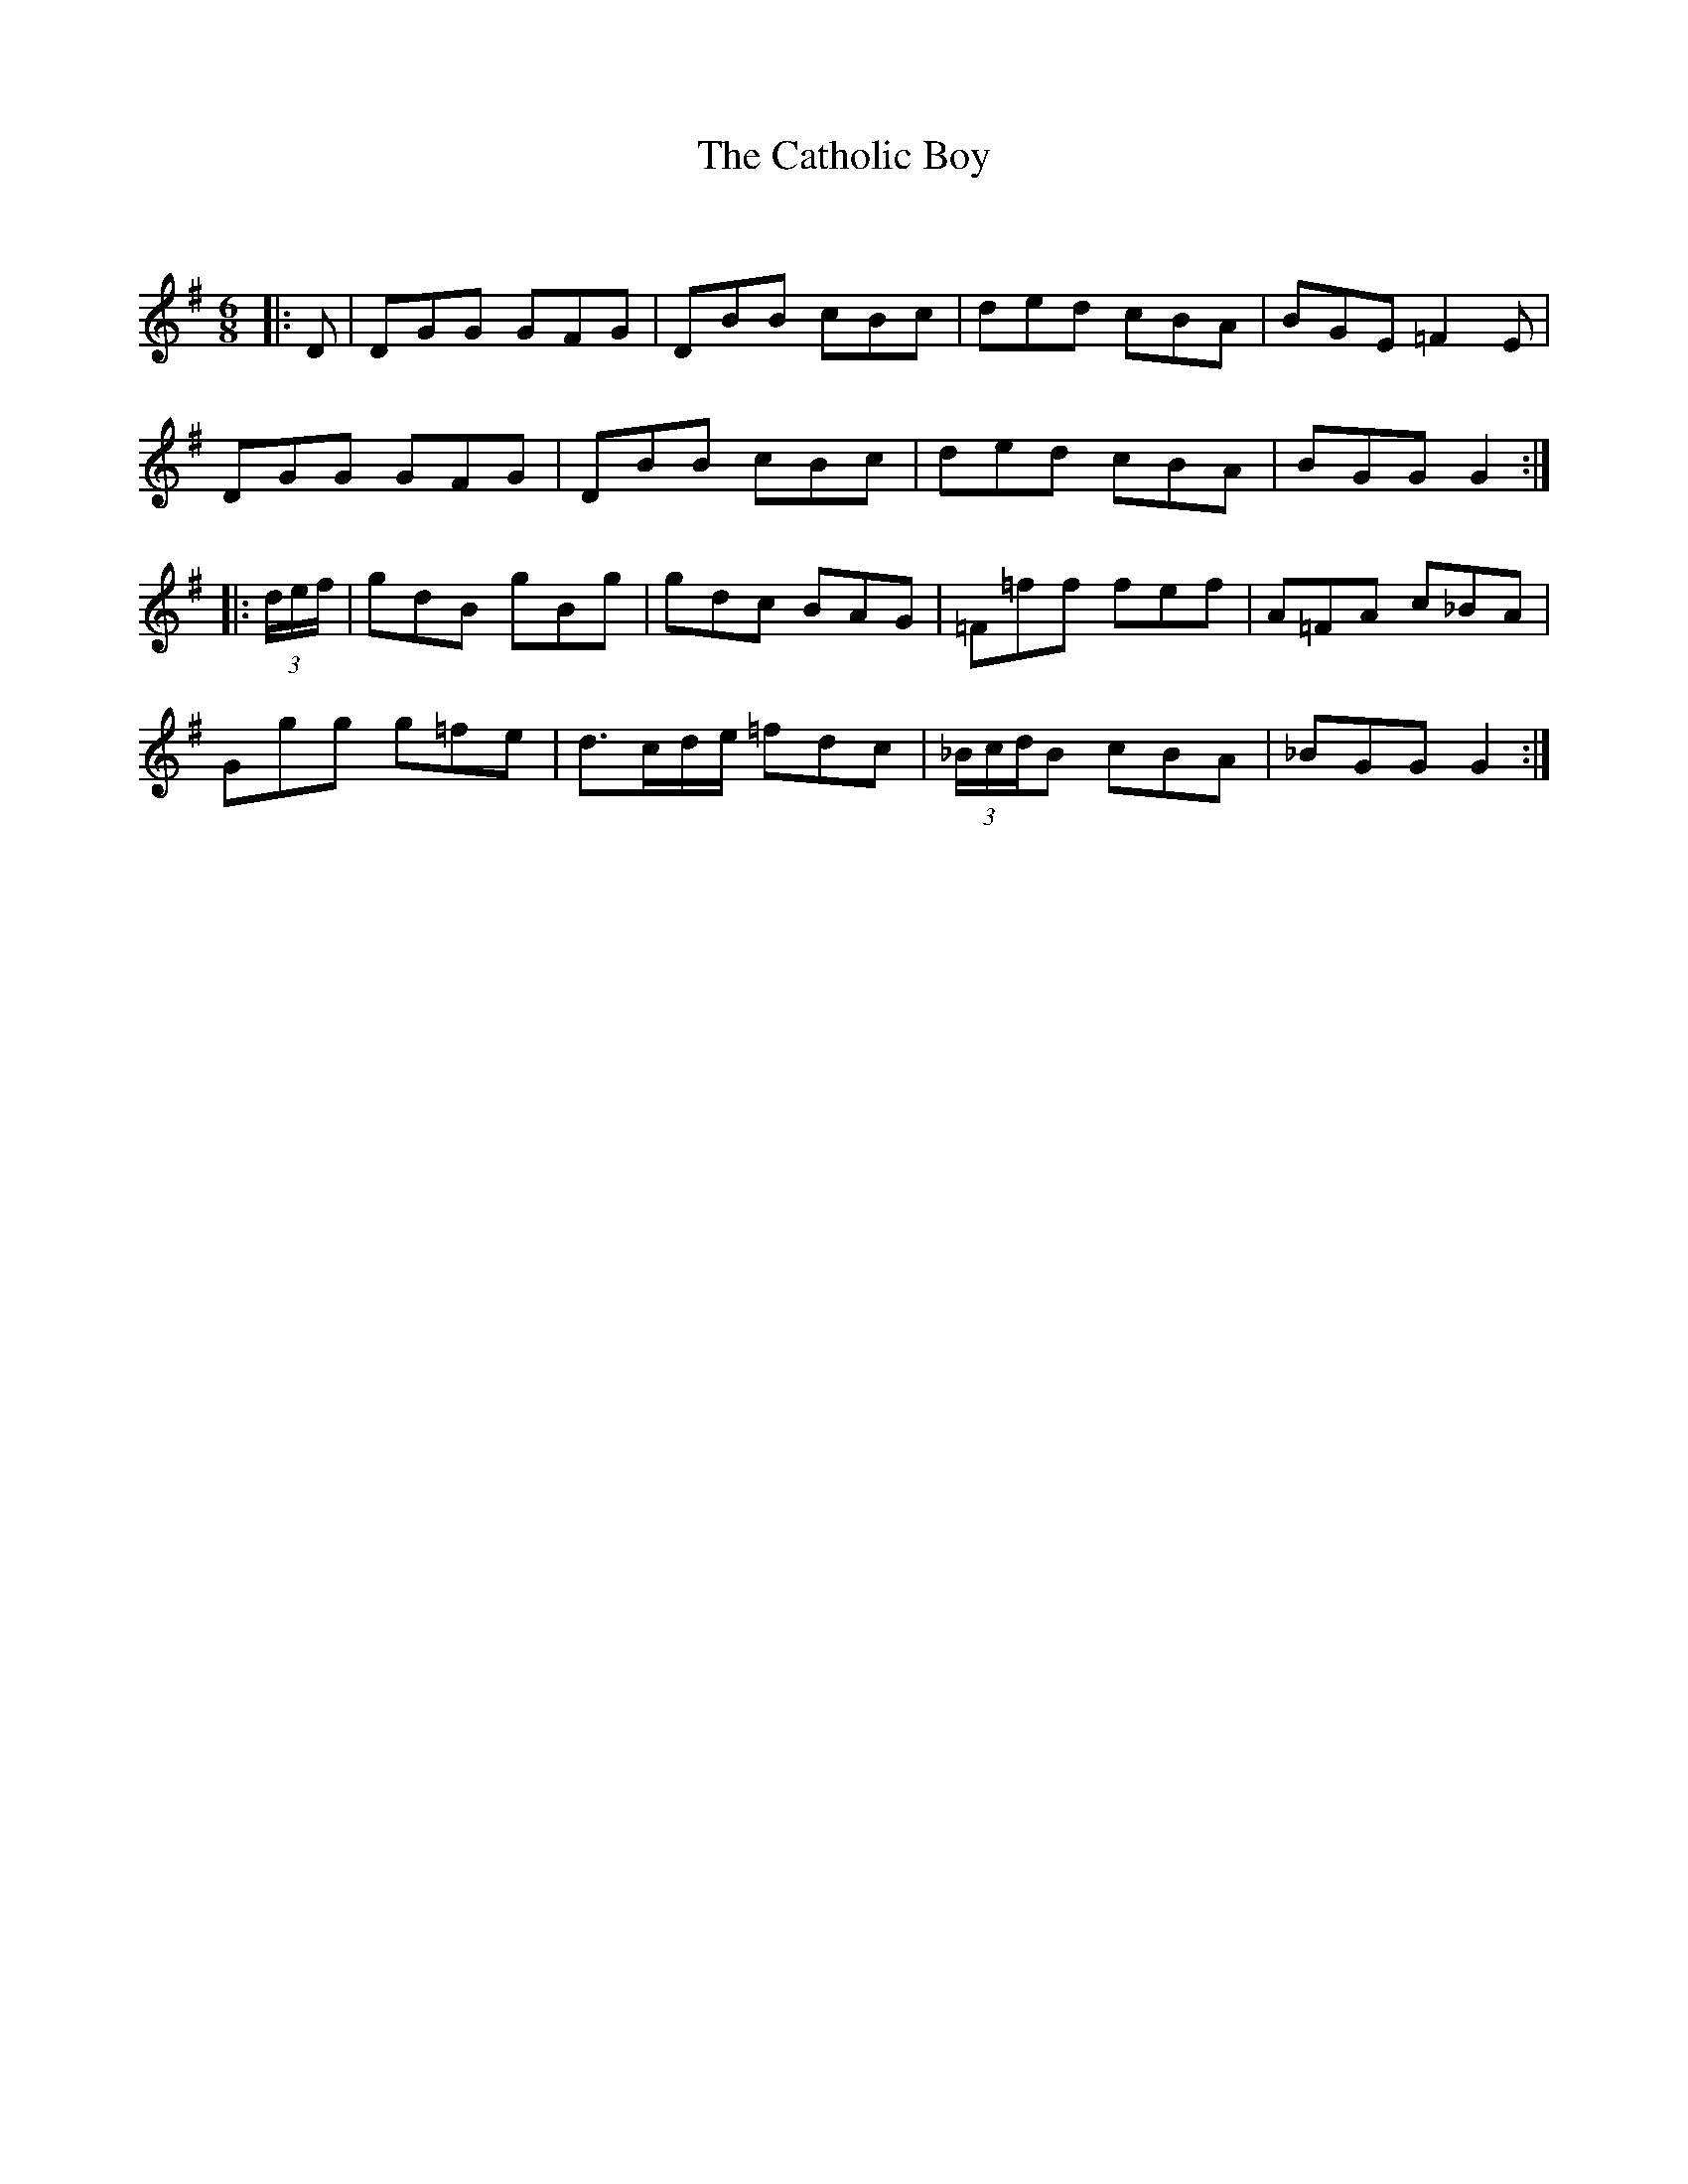 X:1
T: The Catholic Boy
C:
R:Jig
Q:180
K:G
M:6/8
L:1/16
|:D2|D2G2G2 G2F2G2|D2B2B2 c2B2c2|d2e2d2 c2B2A2|B2G2E2 =F4E2|
D2G2G2 G2F2G2|D2B2B2 c2B2c2|d2e2d2 c2B2A2|B2G2G2 G4:|
|:(3def|g2d2B2 g2B2g2|g2d2c2 B2A2G2|=F2=f2f2 f2e2f2|A2=F2A2 c2_B2A2|
G2g2g2 g2=f2e2|d3cde =f2d2c2|(3_BcdB2 c2B2A2|_B2G2G2 G4:|
